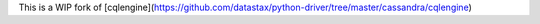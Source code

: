 This is a WIP fork of [cqlengine](https://github.com/datastax/python-driver/tree/master/cassandra/cqlengine)


